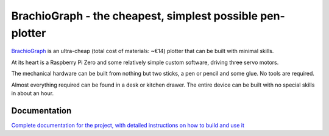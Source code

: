 BrachioGraph - the cheapest, simplest possible pen-plotter
==========================================================

`BrachioGraph <https://www.brachiograph.art/>`_ is an ultra-cheap (total cost of materials: ~€14) plotter that can be built with minimal skills.

At its heart is a Raspberry Pi Zero and some relatively simple custom software, driving three servo motors.

The mechanical hardware can be built from nothing but two sticks, a pen or pencil and some glue. No tools are required.

Almost everything required can be found in a desk or kitchen drawer. The entire device can be built with no special skills in about an hour.


.. image:: docs/images/readme_combined_image.png
    :width: 100%


Documentation
-------------

`Complete documentation for the project, with detailed instructions on how to build and use it <https://www.brachiograph.art/>`_
